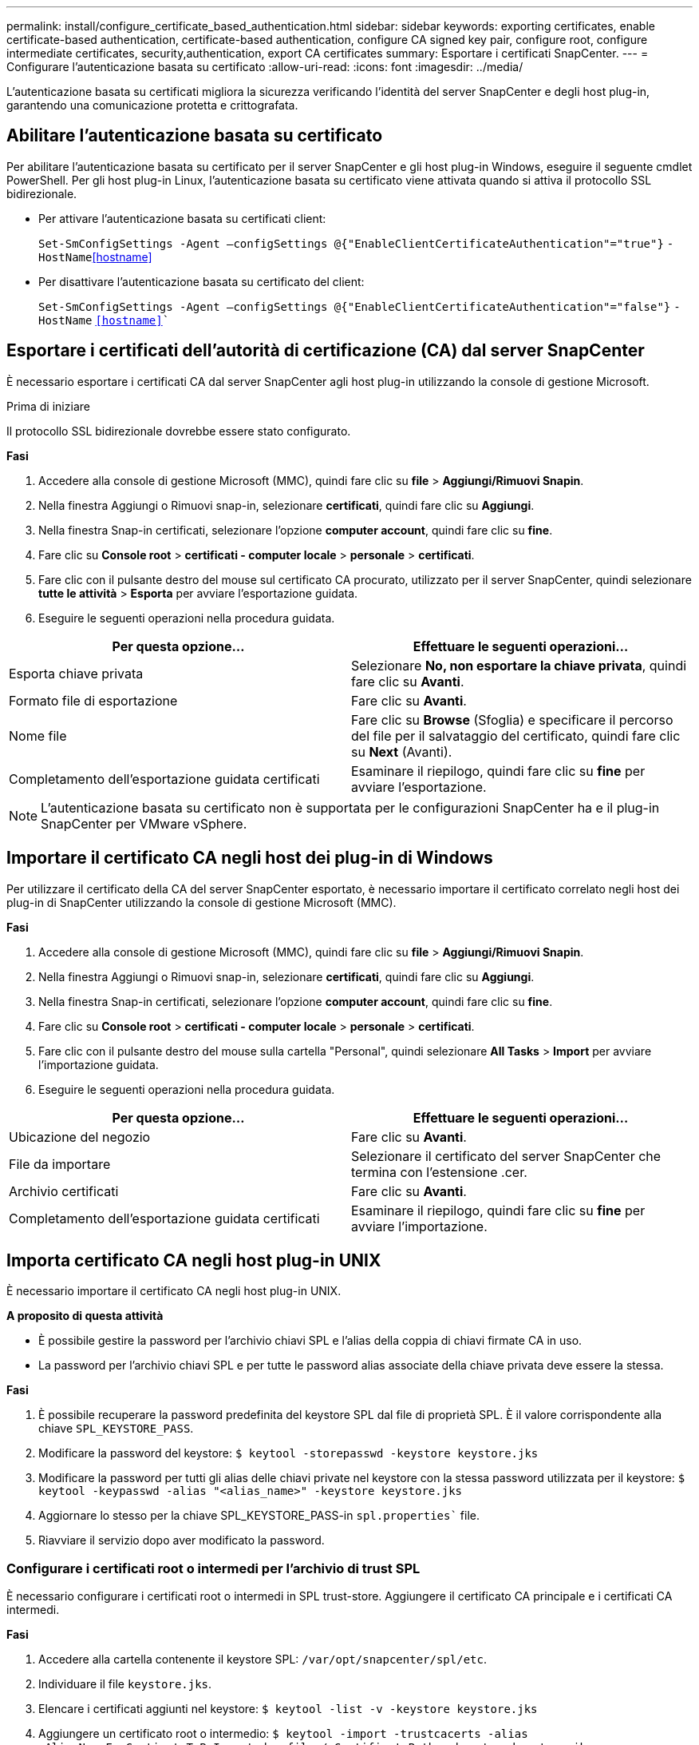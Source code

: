 ---
permalink: install/configure_certificate_based_authentication.html 
sidebar: sidebar 
keywords: exporting certificates, enable certificate-based authentication, certificate-based authentication, configure CA signed key pair, configure root, configure intermediate certificates, security,authentication, export CA certificates 
summary: Esportare i certificati SnapCenter. 
---
= Configurare l'autenticazione basata su certificato
:allow-uri-read: 
:icons: font
:imagesdir: ../media/


[role="lead"]
L'autenticazione basata su certificati migliora la sicurezza verificando l'identità del server SnapCenter e degli host plug-in, garantendo una comunicazione protetta e crittografata.



== Abilitare l'autenticazione basata su certificato

Per abilitare l'autenticazione basata su certificato per il server SnapCenter e gli host plug-in Windows, eseguire il seguente cmdlet PowerShell.  Per gli host plug-in Linux, l'autenticazione basata su certificato viene attivata quando si attiva il protocollo SSL bidirezionale.

* Per attivare l'autenticazione basata su certificati client:
+
`Set-SmConfigSettings -Agent –configSettings @{"EnableClientCertificateAuthentication"="true"}` `-HostName`<<hostname>>

* Per disattivare l'autenticazione basata su certificato del client:
+
`Set-SmConfigSettings -Agent –configSettings @{"EnableClientCertificateAuthentication"="false"}` `-HostName` `<<hostname>>``





== Esportare i certificati dell'autorità di certificazione (CA) dal server SnapCenter

È necessario esportare i certificati CA dal server SnapCenter agli host plug-in utilizzando la console di gestione Microsoft.

.Prima di iniziare
Il protocollo SSL bidirezionale dovrebbe essere stato configurato.

*Fasi*

. Accedere alla console di gestione Microsoft (MMC), quindi fare clic su *file* > *Aggiungi/Rimuovi Snapin*.
. Nella finestra Aggiungi o Rimuovi snap-in, selezionare *certificati*, quindi fare clic su *Aggiungi*.
. Nella finestra Snap-in certificati, selezionare l'opzione *computer account*, quindi fare clic su *fine*.
. Fare clic su *Console root* > *certificati - computer locale* > *personale* > *certificati*.
. Fare clic con il pulsante destro del mouse sul certificato CA procurato, utilizzato per il server SnapCenter, quindi selezionare *tutte le attività* > *Esporta* per avviare l'esportazione guidata.
. Eseguire le seguenti operazioni nella procedura guidata.


|===
| Per questa opzione... | Effettuare le seguenti operazioni... 


 a| 
Esporta chiave privata
 a| 
Selezionare *No, non esportare la chiave privata*, quindi fare clic su *Avanti*.



 a| 
Formato file di esportazione
 a| 
Fare clic su *Avanti*.



 a| 
Nome file
 a| 
Fare clic su *Browse* (Sfoglia) e specificare il percorso del file per il salvataggio del certificato, quindi fare clic su *Next* (Avanti).



 a| 
Completamento dell'esportazione guidata certificati
 a| 
Esaminare il riepilogo, quindi fare clic su *fine* per avviare l'esportazione.

|===

NOTE: L'autenticazione basata su certificato non è supportata per le configurazioni SnapCenter ha e il plug-in SnapCenter per VMware vSphere.



== Importare il certificato CA negli host dei plug-in di Windows

Per utilizzare il certificato della CA del server SnapCenter esportato, è necessario importare il certificato correlato negli host dei plug-in di SnapCenter utilizzando la console di gestione Microsoft (MMC).

*Fasi*

. Accedere alla console di gestione Microsoft (MMC), quindi fare clic su *file* > *Aggiungi/Rimuovi Snapin*.
. Nella finestra Aggiungi o Rimuovi snap-in, selezionare *certificati*, quindi fare clic su *Aggiungi*.
. Nella finestra Snap-in certificati, selezionare l'opzione *computer account*, quindi fare clic su *fine*.
. Fare clic su *Console root* > *certificati - computer locale* > *personale* > *certificati*.
. Fare clic con il pulsante destro del mouse sulla cartella "Personal", quindi selezionare *All Tasks* > *Import* per avviare l'importazione guidata.
. Eseguire le seguenti operazioni nella procedura guidata.


|===
| Per questa opzione... | Effettuare le seguenti operazioni... 


 a| 
Ubicazione del negozio
 a| 
Fare clic su *Avanti*.



 a| 
File da importare
 a| 
Selezionare il certificato del server SnapCenter che termina con l'estensione .cer.



 a| 
Archivio certificati
 a| 
Fare clic su *Avanti*.



 a| 
Completamento dell'esportazione guidata certificati
 a| 
Esaminare il riepilogo, quindi fare clic su *fine* per avviare l'importazione.

|===


== Importa certificato CA negli host plug-in UNIX

È necessario importare il certificato CA negli host plug-in UNIX.

*A proposito di questa attività*

* È possibile gestire la password per l'archivio chiavi SPL e l'alias della coppia di chiavi firmate CA in uso.
* La password per l'archivio chiavi SPL e per tutte le password alias associate della chiave privata deve essere la stessa.


*Fasi*

. È possibile recuperare la password predefinita del keystore SPL dal file di proprietà SPL. È il valore corrispondente alla chiave `SPL_KEYSTORE_PASS`.
. Modificare la password del keystore:
`$ keytool -storepasswd -keystore keystore.jks`
. Modificare la password per tutti gli alias delle chiavi private nel keystore con la stessa password utilizzata per il keystore:
`$ keytool -keypasswd -alias "<alias_name>" -keystore keystore.jks`
. Aggiornare lo stesso per la chiave SPL_KEYSTORE_PASS-in `spl.properties`` file.
. Riavviare il servizio dopo aver modificato la password.




=== Configurare i certificati root o intermedi per l'archivio di trust SPL

È necessario configurare i certificati root o intermedi in SPL trust-store. Aggiungere il certificato CA principale e i certificati CA intermedi.

*Fasi*

. Accedere alla cartella contenente il keystore SPL: `/var/opt/snapcenter/spl/etc`.
. Individuare il file `keystore.jks`.
. Elencare i certificati aggiunti nel keystore:
`$ keytool -list -v -keystore keystore.jks`
. Aggiungere un certificato root o intermedio:
`$ keytool -import -trustcacerts -alias <AliasNameForCerticateToBeImported> -file /<CertificatePath> -keystore` `keystore.jks`
. Riavviare il servizio dopo aver configurato i certificati root o intermedi in SPL trust-store.




=== Configurare la coppia di chiavi con firma CA nell'archivio di trust SPL

È necessario configurare la coppia di chiavi firmate della CA in SPL trust-store.

*Fasi*

. Accedere alla cartella contenente il keystore della SPL `/var/opt/snapcenter/spl/etc`.
. Individuare il file `keystore.jks``.
. Elencare i certificati aggiunti nel keystore:
`$ keytool -list -v -keystore keystore.jks`
. Aggiungere il certificato CA con chiave pubblica e privata.
`$ keytool -importkeystore -srckeystore <CertificatePathToImport> -srcstoretype pkcs12 -destkeystore keystore.jks` `-deststoretype JKS`
. Elencare i certificati aggiunti nel keystore.
`$ keytool -list -v -keystore keystore.jks`
. Verificare che il keystore contenga l'alias corrispondente al nuovo certificato CA aggiunto al keystore.
. Modificare la password della chiave privata aggiunta per il certificato CA in password archivio chiavi.
+
Default SPL keystore password è il valore della chiave SPL_KEYSTORE_PASS-in `spl.properties` file.

+
`$ keytool -keypasswd -alias "<aliasNameOfAddedCertInKeystore>" -keystore keystore.jks``

. Se il nome alias nel certificato CA è lungo e contiene spazi o caratteri speciali ("*",","), modificare il nome alias con un nome semplice:
`$ keytool -changealias -alias "<OrignalAliasName>" -destalias "<NewAliasName>" -keystore keystore.jks``
. Configurare il nome alias dal keystore in `spl.properties` file.
Aggiornare questo valore con la chiave SPL_CERTIFICATE_ALIAS.
. Riavviare il servizio dopo aver configurato la coppia di chiavi firmate della CA in SPL trust-store.




== Esportare i certificati SnapCenter

È necessario esportare i certificati SnapCenter in formato .pfx.

*Fasi*

. Accedere alla console di gestione Microsoft (MMC), quindi fare clic su *file* > *Aggiungi/Rimuovi snap-in*.
. Nella finestra Aggiungi o Rimuovi snap-in, selezionare *certificati*, quindi fare clic su *Aggiungi*.
. Nella finestra dello snap-in certificati, selezionare l'opzione *account utente*, quindi fare clic su *fine*.
. Fare clic su *root console* > *Certificates - Current User* > *Trusted Root Certification Authorities* > *Certificates*.
. Fare clic con il pulsante destro del mouse sul certificato con il nome descrittivo SnapCenter, quindi selezionare *tutte le attività* > *Esporta* per avviare l'esportazione guidata.
. Completare la procedura guidata come segue:
+
|===
| In questa finestra della procedura guidata... | Effettuare le seguenti operazioni... 


 a| 
Esporta chiave privata
 a| 
Selezionare l'opzione *Sì, esportare la chiave privata*, quindi fare clic su *Avanti*.



 a| 
Formato file di esportazione
 a| 
Non apportare modifiche; fare clic su *Avanti*.



 a| 
Sicurezza
 a| 
Specificare la nuova password da utilizzare per il certificato esportato, quindi fare clic su *Avanti*.



 a| 
File da esportare
 a| 
Specificare un nome di file per il certificato esportato (è necessario utilizzare .pfx), quindi fare clic su *Avanti*.



 a| 
Completamento dell'esportazione guidata certificati
 a| 
Esaminare il riepilogo, quindi fare clic su *fine* per avviare l'esportazione.

|===

